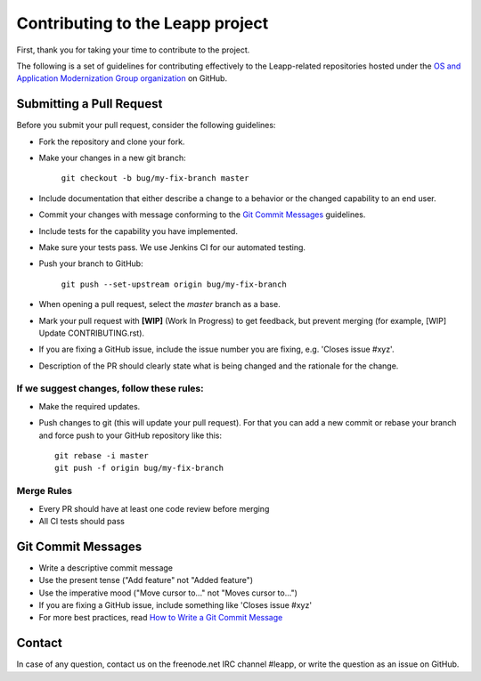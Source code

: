 Contributing to the Leapp project
=================================

First, thank you for taking your time to contribute to the project.

The following is a set of guidelines for contributing effectively to the Leapp-related repositories
hosted under the `OS and Application Modernization Group organization <https://github.com/oamg/>`_
on GitHub.

Submitting a Pull Request
^^^^^^^^^^^^^^^^^^^^^^^^^

Before you submit your pull request, consider the following guidelines:

* Fork the repository and clone your fork.
* Make your changes in a new git branch:
 
     ``git checkout -b bug/my-fix-branch master``

* Include documentation that either describe a change to a behavior or the changed capability to an end user.
* Commit your changes with message conforming to the `Git Commit Messages`_ guidelines.
* Include tests for the capability you have implemented.
* Make sure your tests pass. We use Jenkins CI for our automated testing.
* Push your branch to GitHub:

    ``git push --set-upstream origin bug/my-fix-branch``

* When opening a pull request, select the `master` branch as a base.
* Mark your pull request with **[WIP]** (Work In Progress) to get feedback, but prevent merging (for example,
  [WIP] Update CONTRIBUTING.rst).
* If you are fixing a GitHub issue, include the issue number you are fixing, e.g. 'Closes issue #xyz'.
* Description of the PR should clearly state what is being changed and the rationale for the change.

If we suggest changes, follow these rules:
------------------------------------------

* Make the required updates.
* Push changes to git (this will update your pull request). For that you can add a new commit or rebase your branch
  and force push to your GitHub repository like this: ::

    git rebase -i master
    git push -f origin bug/my-fix-branch

Merge Rules
-----------

* Every PR should have at least one code review before merging
* All CI tests should pass

Git Commit Messages
^^^^^^^^^^^^^^^^^^^

* Write a descriptive commit message
* Use the present tense ("Add feature" not "Added feature")
* Use the imperative mood ("Move cursor to..." not "Moves cursor to...")
* If you are fixing a GitHub issue, include something like 'Closes issue #xyz'
* For more best practices, read `How to Write a Git Commit Message <https://chris.beams.io/posts/git-commit/>`_

Contact
^^^^^^^
In case of any question, contact us on the freenode.net IRC channel #leapp, or write the question as an issue on
GitHub.
